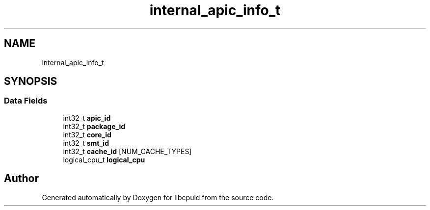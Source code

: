 .TH "internal_apic_info_t" 3libcpuid" \" -*- nroff -*-
.ad l
.nh
.SH NAME
internal_apic_info_t
.SH SYNOPSIS
.br
.PP
.SS "Data Fields"

.in +1c
.ti -1c
.RI "int32_t \fBapic_id\fP"
.br
.ti -1c
.RI "int32_t \fBpackage_id\fP"
.br
.ti -1c
.RI "int32_t \fBcore_id\fP"
.br
.ti -1c
.RI "int32_t \fBsmt_id\fP"
.br
.ti -1c
.RI "int32_t \fBcache_id\fP [NUM_CACHE_TYPES]"
.br
.ti -1c
.RI "logical_cpu_t \fBlogical_cpu\fP"
.br
.in -1c

.SH "Author"
.PP 
Generated automatically by Doxygen for libcpuid from the source code\&.
